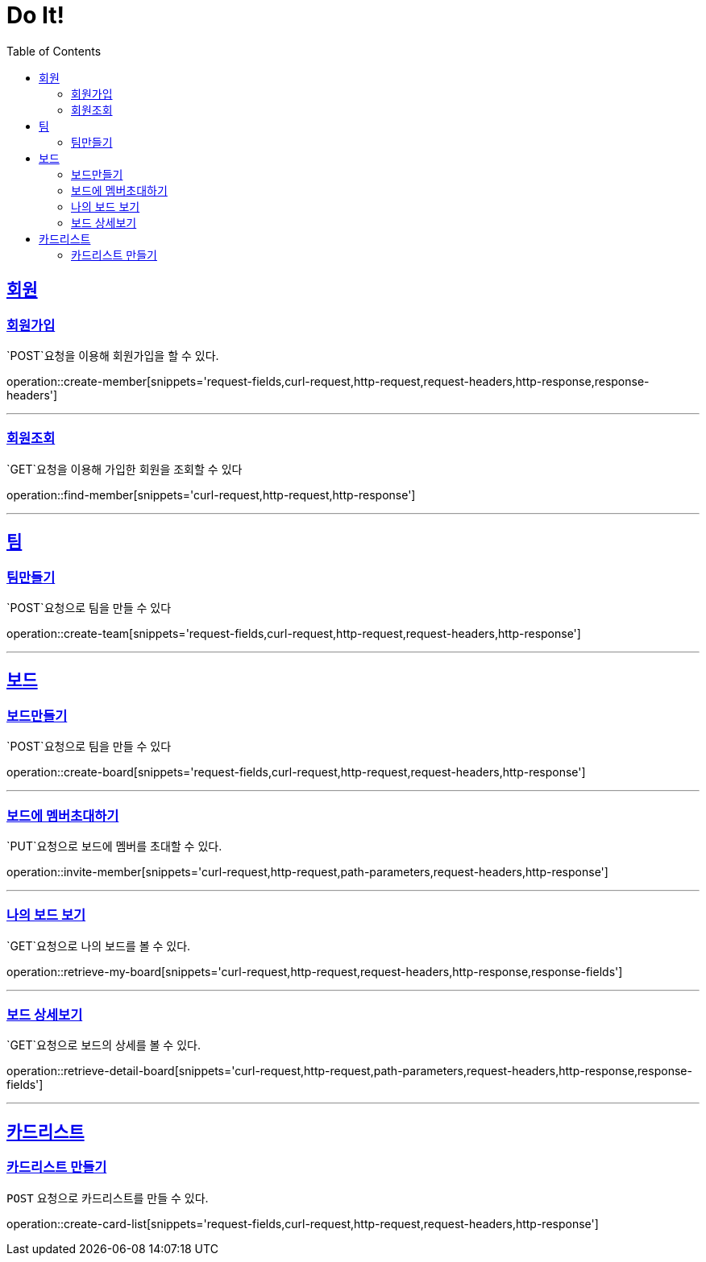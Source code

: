 = Do It!
:doctype: book
:icons: font
:source-highlighter: highlightjs
:toc: left
:toclevels: 4
:sectlinks:
:operation-curl-request-title: Example request
:operation-http-response-title: Example response

[[Member]]
== 회원

[[create-member]]
=== 회원가입
`POST`요청을 이용해 회원가입을 할 수 있다.

operation::create-member[snippets='request-fields,curl-request,http-request,request-headers,http-response,response-headers']

---

[[find-member]]
=== 회원조회
`GET`요청을 이용해 가입한 회원을 조회할 수 있다

operation::find-member[snippets='curl-request,http-request,http-response']

---

[[Team]]
== 팀

[[create-team]]
=== 팀만들기
`POST`요청으로 팀을 만들 수 있다

operation::create-team[snippets='request-fields,curl-request,http-request,request-headers,http-response']

---
[[Board]]
== 보드

[[create-board]]
=== 보드만들기
`POST`요청으로 팀을 만들 수 있다

operation::create-board[snippets='request-fields,curl-request,http-request,request-headers,http-response']

---

[[invite-member]]
=== 보드에 멤버초대하기
`PUT`요청으로 보드에 멤버를 초대할 수 있다.

operation::invite-member[snippets='curl-request,http-request,path-parameters,request-headers,http-response']

---

[[retrieve-my-board]]
=== 나의 보드 보기
`GET`요청으로 나의 보드를 볼 수 있다.

operation::retrieve-my-board[snippets='curl-request,http-request,request-headers,http-response,response-fields']

---

[[retrieve-detail-board]]
=== 보드 상세보기
`GET`요청으로 보드의 상세를 볼 수 있다.

operation::retrieve-detail-board[snippets='curl-request,http-request,path-parameters,request-headers,http-response,response-fields']

---

[[CardList]]
== 카드리스트

[[create-card-list]]
=== 카드리스트 만들기
`POST` 요청으로 카드리스트를 만들 수 있다.

operation::create-card-list[snippets='request-fields,curl-request,http-request,request-headers,http-response']
